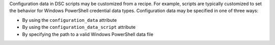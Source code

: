 .. The contents of this file may be included in multiple topics (using the includes directive).
.. The contents of this file should be modified in a way that preserves its ability to appear in multiple topics.

Configuration data in DSC scripts may be customized from a recipe. For example, scripts are typically customized to set the behavior for Windows PowerShell credential data types. Configuration data may be specified in one of three ways:

* By using the ``configuration_data`` attribute
* By using the ``configuration_data_script`` attribute
* By specifying the path to a valid Windows PowerShell data file
